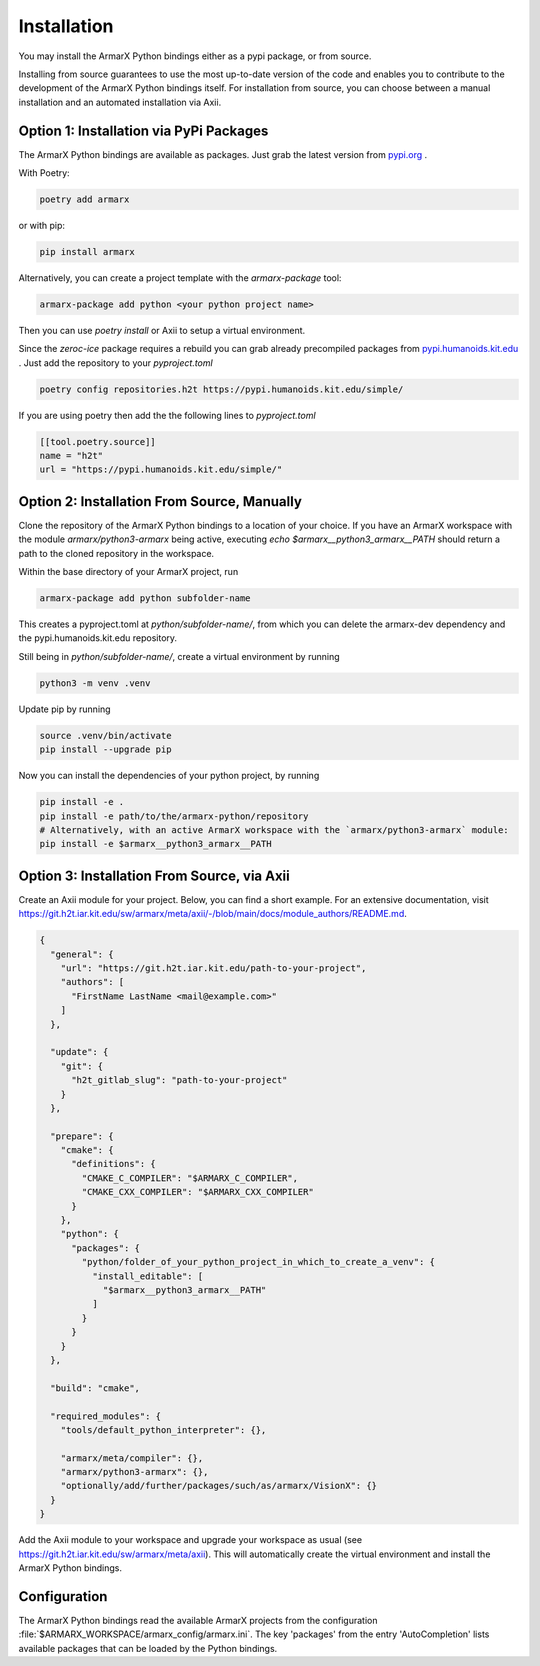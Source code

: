 Installation
============

You may install the ArmarX Python bindings either as a pypi package, or from source. 

Installing from source guarantees to use the most up-to-date version of the code and enables you to contribute to the development of the ArmarX Python bindings itself. For installation from source, you can choose between a manual installation and an automated installation via Axii.

Option 1: Installation via PyPi Packages
-----------------------------------------

The ArmarX Python bindings are available as packages.
Just grab the latest version from `pypi.org <https://pypi.org/project/armarx/>`__ .

With Poetry:

.. highlight:: bash
.. code-block:: bash

    poetry add armarx

or with pip:

.. highlight:: bash
.. code-block:: bash

    pip install armarx


Alternatively, you can create a project template with the `armarx-package` tool:

.. highlight:: bash
.. code-block:: bash

    armarx-package add python <your python project name>

Then you can use `poetry install` or Axii to setup a virtual environment.


Since the `zeroc-ice` package requires a rebuild you can grab already precompiled packages
from `pypi.humanoids.kit.edu <https://pypi.humanoids.kit.edu>`__ .
Just add the repository to your `pyproject.toml`

.. highlight:: bash
.. code-block:: bash

    poetry config repositories.h2t https://pypi.humanoids.kit.edu/simple/



If you are using poetry then add the the following lines to `pyproject.toml`

.. highlight:: toml
.. code-block:: toml

    [[tool.poetry.source]]
    name = "h2t"
    url = "https://pypi.humanoids.kit.edu/simple/"


Option 2: Installation From Source, Manually
--------------------------------------------

Clone the repository of the ArmarX Python bindings to a location of your choice. If you have an ArmarX workspace with the module `armarx/python3-armarx` being active, executing `echo $armarx__python3_armarx__PATH` should return a path to the cloned repository in the workspace.

Within the base directory of your ArmarX project, run

.. highlight:: bash
.. code-block:: bash

    armarx-package add python subfolder-name

This creates a pyproject.toml at `python/subfolder-name/`, from which you can delete the armarx-dev dependency and the pypi.humanoids.kit.edu repository.

Still being in `python/subfolder-name/`, create a virtual environment by running

.. highlight:: bash
.. code-block:: bash

    python3 -m venv .venv

Update pip by running

.. highlight:: bash
.. code-block:: bash

    source .venv/bin/activate
    pip install --upgrade pip

Now you can install the dependencies of your python project, by running

.. highlight:: bash
.. code-block:: bash

    pip install -e .
    pip install -e path/to/the/armarx-python/repository
    # Alternatively, with an active ArmarX workspace with the `armarx/python3-armarx` module:
    pip install -e $armarx__python3_armarx__PATH


Option 3: Installation From Source, via Axii
--------------------------------------------

Create an Axii module for your project. Below, you can find a short example. For an extensive documentation, visit https://git.h2t.iar.kit.edu/sw/armarx/meta/axii/-/blob/main/docs/module_authors/README.md.

.. highlight:: json
.. code-block:: json

    {
      "general": {
        "url": "https://git.h2t.iar.kit.edu/path-to-your-project",
        "authors": [
          "FirstName LastName <mail@example.com>"
        ]
      },
    
      "update": {
        "git": {
          "h2t_gitlab_slug": "path-to-your-project"
        }
      },
    
      "prepare": {
        "cmake": {
          "definitions": {
            "CMAKE_C_COMPILER": "$ARMARX_C_COMPILER",
            "CMAKE_CXX_COMPILER": "$ARMARX_CXX_COMPILER"
          }
        },
        "python": {
          "packages": {
            "python/folder_of_your_python_project_in_which_to_create_a_venv": {
              "install_editable": [
                "$armarx__python3_armarx__PATH"
              ]
            }
          }
        }
      },
    
      "build": "cmake",
    
      "required_modules": {
        "tools/default_python_interpreter": {},
    
        "armarx/meta/compiler": {},
        "armarx/python3-armarx": {},
        "optionally/add/further/packages/such/as/armarx/VisionX": {}
      }
    }

Add the Axii module to your workspace and upgrade your workspace as usual (see https://git.h2t.iar.kit.edu/sw/armarx/meta/axii). This will automatically create the virtual environment and install the ArmarX Python bindings.



Configuration
-------------

The ArmarX Python bindings read the available ArmarX projects from the
configuration :file:`$ARMARX_WORKSPACE/armarx_config/armarx.ini`.  The key
'packages' from the entry 'AutoCompletion' lists available packages that can be
loaded by the Python bindings.
